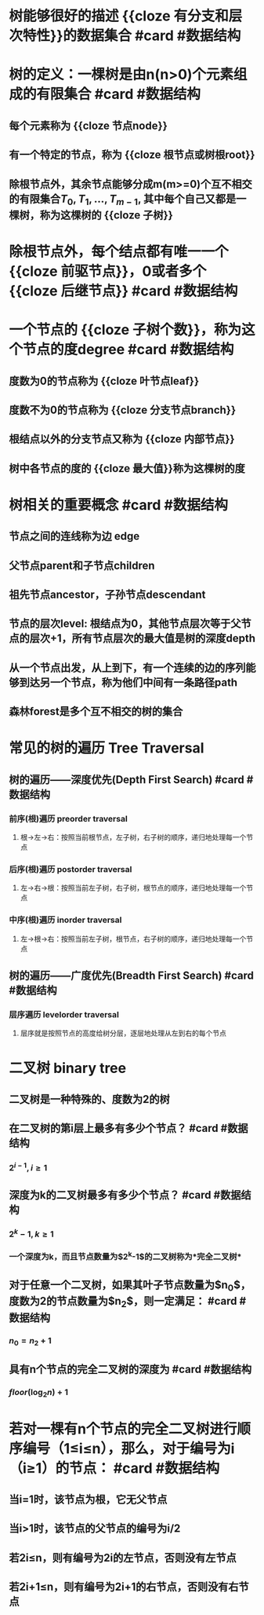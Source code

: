 * 树能够很好的描述 {{cloze 有分支和层次特性}}的数据集合 #card #数据结构
* 树的定义：一棵树是由n(n>0)个元素组成的有限集合 #card #数据结构
** 每个元素称为 {{cloze 节点node}}
** 有一个特定的节点，称为 {{cloze 根节点或树根root}}
** 除根节点外，其余节点能够分成m(m>=0)个互不相交的有限集合$T_0, T_1, \dots, T_{m-1}$, 其中每个自己又都是一棵树，称为这棵树的 {{cloze 子树}}
* 除根节点外，每个结点都有唯一一个 {{cloze 前驱节点}}，0或者多个 {{cloze 后继节点}} #card #数据结构
* 一个节点的 {{cloze 子树个数}}，称为这个节点的度degree  #card #数据结构
** 度数为0的节点称为 {{cloze 叶节点leaf}}
** 度数不为0的节点称为 {{cloze 分支节点branch}}
** 根结点以外的分支节点又称为 {{cloze 内部节点}}
** 树中各节点的度的 {{cloze 最大值}}称为这棵树的度
* 树相关的重要概念 #card #数据结构
** 节点之间的连线称为边 edge
** 父节点parent和子节点children
** 祖先节点ancestor，子孙节点descendant
** 节点的层次level: 根结点为0，其他节点层次等于父节点的层次+1，所有节点层次的最大值是树的深度depth
** 从一个节点出发，从上到下，有一个连续的边的序列能够到达另一个节点，称为他们中间有一条路径path
** 森林forest是多个互不相交的树的集合
* 常见的树的遍历 Tree Traversal
** 树的遍历——深度优先(Depth First Search)  #card #数据结构
*** 前序(根)遍历 preorder traversal
**** 根->左->右：按照当前根节点，左子树，右子树的顺序，递归地处理每一个节点
*** 后序(根)遍历 postorder traversal
**** 左->右->根：按照当前左子树，右子树，根节点的顺序，递归地处理每一个节点
*** 中序(根)遍历 inorder traversal
**** 左->根->右：按照当前左子树，根节点，右子树的顺序，递归地处理每一个节点
** 树的遍历——广度优先(Breadth First Search) #card #数据结构
*** 层序遍历 levelorder traversal
**** 层序就是按照节点的高度给树分层，逐层地处理从左到右的每个节点
* 二叉树 binary tree
** 二叉树是一种特殊的、度数为2的树
** 在二叉树的第i层上最多有多少个节点？  #card #数据结构
*** $2^{i-1}, i \ge 1$
** 深度为k的二叉树最多有多少个节点？  #card #数据结构
*** $2^k-1, k \ge 1$
*** 一个深度为k，而且节点数量为$2^k-1$的二叉树称为*完全二叉树*
** 对于任意一个二叉树，如果其叶子节点数量为$n_0$，度数为2的节点数量为$n_2$，则一定满足：  #card #数据结构
*** $n_0 = n_2 + 1$
** 具有n个节点的完全二叉树的深度为   #card #数据结构
*** $floor(\log_2 n) + 1$
* 若对一棵有n个节点的完全二叉树进行顺序编号（1≤i≤n），那么，对于编号为i（i≥1）的节点：   #card #数据结构
** 当i=1时，该节点为根，它无父节点
** 当i>1时，该节点的父节点的编号为i/2
** 若2i≤n，则有编号为2i的左节点，否则没有左节点
** 若2i+1≤n，则有编号为2i+1的右节点，否则没有右节点